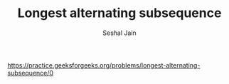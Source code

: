 #+TITLE: Longest alternating subsequence
#+AUTHOR: Seshal Jain
#+TAGS[]: dp
https://practice.geeksforgeeks.org/problems/longest-alternating-subsequence/0
